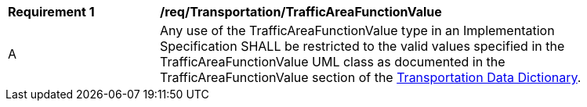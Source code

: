 [[req_Transportation_TrafficAreaFunctionValue]]
[width="90%",cols="2,6"]
|===
^|*Requirement  {counter:req-id}* |*/req/Transportation/TrafficAreaFunctionValue* 
^|A |Any use of the TrafficAreaFunctionValue type in an Implementation Specification SHALL be restricted to the valid values specified in the TrafficAreaFunctionValue UML class as documented in the TrafficAreaFunctionValue section of the <<TrafficAreaFunctionValue-section,Transportation Data Dictionary>>.
|===

